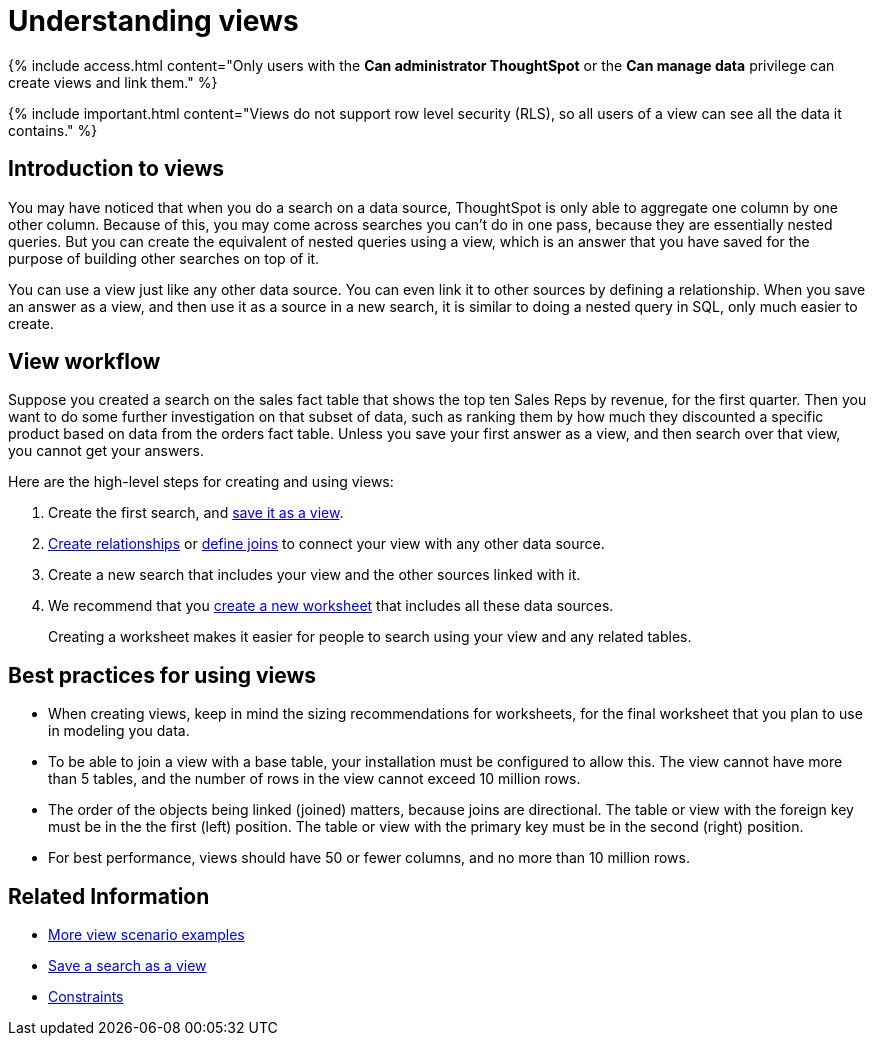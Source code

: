 = Understanding views
:last_updated: 7/13/2021
:linkattrs:
:experimental:
:page-aliases: /complex-search/about-query-on-query.adoc
:summary: If you want to perform a search on top of another search, try saving your search as a view. Then, you can use the saved view as a data source for a new search.

{% include access.html content="Only users with the *Can administrator ThoughtSpot* or the *Can manage data* privilege can create views and link them." %}

{% include important.html content="Views do not support row level security (RLS), so all users of a view can see all the data it contains." %}

== Introduction to views

You may have noticed that when you do a search on a data source, ThoughtSpot is only able to aggregate one column by one other column.
Because of this, you may come across searches you can't do in one pass, because they are essentially nested queries.
But you can create the equivalent of nested queries using a view, which is an answer that you have saved for the purpose of building other searches on top of it.

You can use a view just like any other data source.
You can even link it to other sources by defining a relationship.
When you save an answer as a view, and then use it as a source in a new search, it is similar to doing a nested query in SQL, only much easier to create.

== View workflow

Suppose you created a search on the sales fact table that shows the top ten Sales Reps by revenue, for the first quarter.
Then you want to do some further investigation on that subset of data, such as ranking them by how much they discounted a specific product based on data from the orders fact table.
Unless you save your first answer as a view, and then search over that view, you cannot get your answers.

Here are the high-level steps for creating and using views:

. Create the first search, and xref:searches-views.adoc#[save it as a view].
. xref:relationship-create.adoc#[Create relationships] or xref:constraints.adoc#[define joins] to connect your view with any other data source.
. Create a new search that includes your view and the other sources linked with it.
. We recommend that you xref:worksheets.adoc#[create a new worksheet] that includes all these data sources.
+
Creating a worksheet makes it easier for people to search using your view and any related tables.

== Best practices for using views

* When creating views, keep in mind the sizing recommendations for worksheets, for the final worksheet that you plan to use in modeling you data.
* To be able to join a view with a base table, your installation must be configured to allow this.
The view cannot have more than 5 tables, and the number of rows in the view cannot exceed 10 million rows.
* The order of the objects being linked (joined) matters, because joins are directional.
The table or view with the foreign key must be in the the first (left) position.
The table or view with the primary key must be in the second (right) position.
* For best performance, views should have 50 or fewer columns, and no more than 10 million rows.
// If your View has more than 10 million rows, consider materializing it. If your View has more than 40 million rows, consider sharding it.

== Related Information

* xref:views-examples.adoc#[More view scenario examples]
* xref:searches-views.adoc#[Save a search as a view]
* xref:constraints.adoc#[Constraints]
